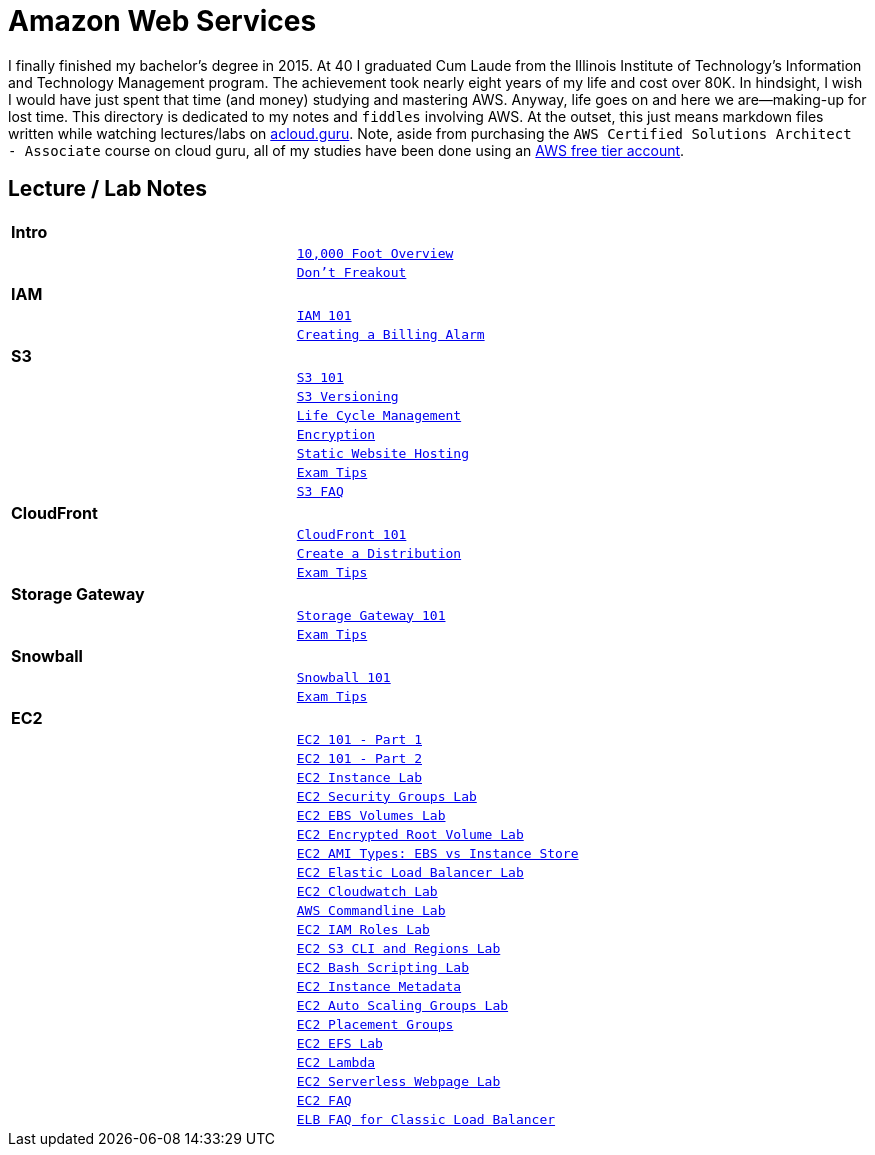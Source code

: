 = Amazon Web Services

I finally finished my bachelor's degree in 2015.  At 40 I graduated Cum Laude from the Illinois Institute of
Technology's Information and Technology Management program.  The achievement took nearly eight years of
my life and cost over 80K.  In hindsight, I wish I would have just spent that time (and money) studying and
mastering AWS.  Anyway, life goes on and here we are--making-up for lost time. This directory is
dedicated to my notes and `fiddles` involving AWS.  At the outset, this just means markdown files written
while watching lectures/labs on link:http://acloud.guru[acloud.guru]. Note, aside from purchasing the
`AWS Certified Solutions Architect - Associate` course on cloud guru, all of my studies have been
done using an link:https://aws.amazon.com/free/[AWS free tier account].


== Lecture / Lab Notes

[cols=">s,m", width="100%"]
|=========================================================
2+>| **Intro**
||link:overview.md[10,000 Foot Overview]
||link:dont-freakout.md[Don't Freakout]
2+>| **IAM**
||link:iam/iam.md[IAM 101]
||link:iam/billing-alarm.md[Creating a Billing Alarm]
2+>| **S3**
||link:s3/s3.md[S3 101]
||link:s3/s3-versioning.md[S3 Versioning]
||link:s3/s3-lifecycle.md[Life Cycle Management]
||link:s3/s3-encryption.md[Encryption]
||link:s3/s3-static-website.md[Static Website Hosting]
||link:s3/s3-exam-tips.md[Exam Tips]
||link:https://aws.amazon.com/s3/faqs/[S3 FAQ]
2+>| **CloudFront**
||link:cloudfront/cloudfront-intro.md[CloudFront 101]
||link:cloudfront/cloudfront-create-a-cdn.md[Create a Distribution]
||link:cloudfront/cloudfront-exam-tips.md[Exam Tips]
2+>| **Storage Gateway**
||link:storage-gateway/storage-gateway.md[Storage Gateway 101]
||link:storage-gateway/storage-gateway-exam-tips.md[Exam Tips]
2+>| **Snowball**
||link:snowball/snowball.md[Snowball 101]
||link:snowball/snowball-exam-tips.md[Exam Tips]
2+>| **EC2**
||link:ec2/ec2-101-pt1.md[EC2 101 - Part 1]
||link:ec2/ec2-101-pt2.md[EC2 101 - Part 2]
||link:ec2/ec2-instance-lab.md[EC2 Instance Lab]
||link:ec2/ec2-security-groups-lab.md[EC2 Security Groups Lab]
||link:ec2/ec2-ebs-volumes-lab.md[EC2 EBS Volumes Lab]
||link:ec2/ec2-encrypted-root-lab.md[EC2 Encrypted Root Volume Lab]
||link:ec2/ec2-ami-types.md[EC2 AMI Types: EBS vs Instance Store]
||link:ec2/ec2-elastic-load-balancer-lab.md[EC2 Elastic Load Balancer Lab]
||link:ec2/ec2-cloudwatch-lab.md[EC2 Cloudwatch Lab]
||link:ec2/ec2-commandline-lab.md[AWS Commandline Lab]
||link:ec2/ec2-iam-roles-lab.md[EC2 IAM Roles Lab]
||link:ec2/ec2-s3-regions-lab.md[EC2 S3 CLI and Regions Lab]
||link:ec2/ec2-bash-scripting-lab.md[EC2 Bash Scripting Lab]
||link:ec2/ec2-instance-metadata.md[EC2 Instance Metadata]
||link:ec2/ec2-auto-scaling-groups-lab.md[EC2 Auto Scaling Groups Lab]
||link:ec2/ec2-placement-groups.md[EC2 Placement Groups]
||link:ec2/ec2-efs-lab.md[EC2 EFS Lab]
||link:ec2/ec2-lambda.md[EC2 Lambda]
||link:ec2/ec2-serverless-webpage.md[EC2 Serverless Webpage Lab]
||link:https://aws.amazon.com/ec2/faqs/[EC2 FAQ]
||link:https://aws.amazon.com/elasticloadbalancing/faqs/[ELB FAQ for Classic Load Balancer]
|=========================================================

